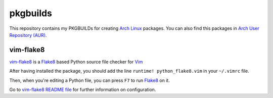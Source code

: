 =========
pkgbuilds
=========

This repository contains my PKGBUILDs for creating `Arch Linux <https://www.archlinux.org/>`_ packages. You can also find this packages in `Arch User Repository (AUR) <https://aur.archlinux.org/>`_.


vim-flake8
==========

`vim-flake8 <https://github.com/nvie/vim-flake8>`_ is a `Flake8 <https://pypi.python.org/pypi/flake8>`_ based Python source file checker for `Vim <http://www.vim.org/>`_

After having installed the package, you should add the line ``runtime! python_flake8.vim`` in your ``~/.vimrc`` file.

Then, when you're editing a Python file, you can press ``F7`` to run `Flake8 <https://pypi.python.org/pypi/flake8>`_ on it.

Go to `vim-flake8 README file <https://github.com/nvie/vim-flake8/blob/master/README.mdown>`_ for further information on configuration.

